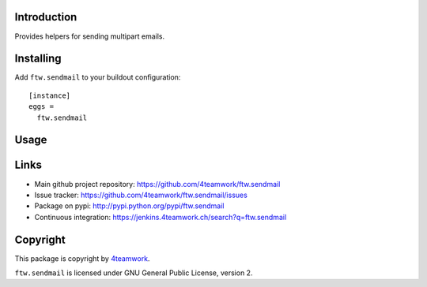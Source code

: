 Introduction
============

Provides helpers for sending multipart emails.


Installing
==========

Add ``ftw.sendmail`` to your buildout configuration:

::

  [instance]
  eggs =
    ftw.sendmail


Usage
=====


Links
=====

- Main github project repository: https://github.com/4teamwork/ftw.sendmail
- Issue tracker: https://github.com/4teamwork/ftw.sendmail/issues
- Package on pypi: http://pypi.python.org/pypi/ftw.sendmail
- Continuous integration: https://jenkins.4teamwork.ch/search?q=ftw.sendmail


Copyright
=========

This package is copyright by `4teamwork <http://www.4teamwork.ch/>`_.

``ftw.sendmail`` is licensed under GNU General Public License, version 2.
